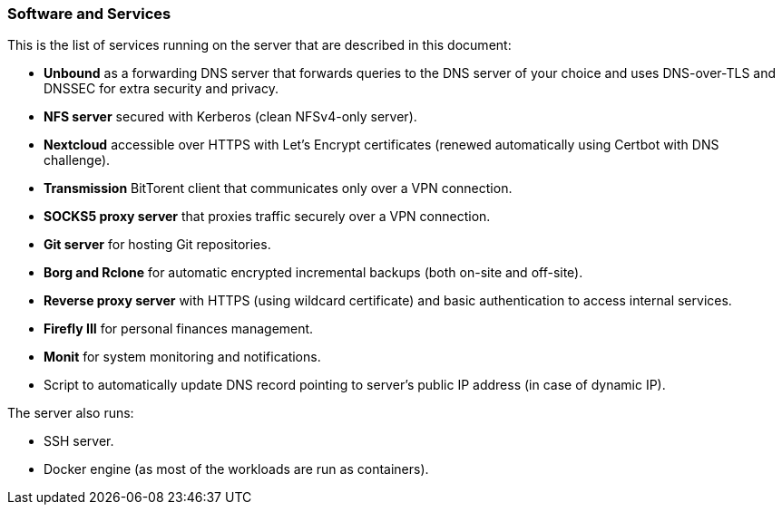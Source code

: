=== Software and Services
This is the list of services running on the server that are described in this document:

- *Unbound* as a forwarding DNS server that forwards queries to the DNS server of your choice and uses DNS-over-TLS and DNSSEC for
extra security and privacy.
- *NFS server* secured with Kerberos (clean NFSv4-only server).
- *Nextcloud* accessible over HTTPS with Let's Encrypt certificates (renewed automatically using Certbot with DNS challenge).
- *Transmission* BitTorent client that communicates only over a VPN connection.
- *SOCKS5 proxy server* that proxies traffic securely over a VPN connection.
- *Git server* for hosting Git repositories.
- *Borg and Rclone* for automatic encrypted incremental backups (both on-site and off-site).
- *Reverse proxy server* with HTTPS (using wildcard certificate) and basic authentication to access internal services.
- *Firefly III* for personal finances management.
- *Monit* for system monitoring and notifications.
- Script to automatically update DNS record pointing to server's public IP address (in case of dynamic IP).

The server also runs:

- SSH server.
- Docker engine (as most of the workloads are run as containers).

